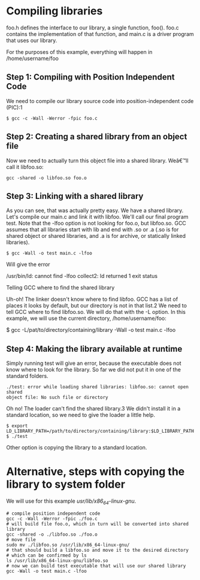* Compiling libraries

foo.h defines the interface to our library, a single function, foo().
foo.c contains the implementation of that function,
and main.c is a driver program that uses our library.

For the purposes of this example, everything will happen in /home/username/foo

** Step 1: Compiling with Position Independent Code

We need to compile our library source code into position-independent code
(PIC):1

#+BEGIN_EXAMPLE
$ gcc -c -Wall -Werror -fpic foo.c
#+END_EXAMPLE

** Step 2: Creating a shared library from an object file

Now we need to actually turn this object file into a shared library. Weâ€™ll
call it libfoo.so:

#+BEGIN_EXAMPLE
gcc -shared -o libfoo.so foo.o
#+END_EXAMPLE

** Step 3: Linking with a shared library

As you can see, that was actually pretty easy. We have a shared library.
Let's compile our main.c and link it with libfoo. We'll call our final
program test. Note that the -lfoo option is not looking for foo.o, but
libfoo.so. GCC assumes that all libraries start with lib and end with .so
or .a (.so is for shared object or shared libraries, and .a is for archive, or
statically linked libraries).

#+BEGIN_EXAMPLE
$ gcc -Wall -o test main.c -lfoo
#+END_EXAMPLE

Will give the error

/usr/bin/ld: cannot find -lfoo
collect2: ld returned 1 exit status

**** Telling GCC where to find the shared library

Uh-oh! The linker doesn't know where to find libfoo. GCC has a list of places
it looks by default, but our directory is not in that list.2 We need to tell
GCC where to find libfoo.so. We will do that with the -L option. In this
example, we will use the current directory, /home/username/foo:

$ gcc -L/pat/to/directory/containing/library -Wall -o test main.c -lfoo

** Step 4: Making the library available at runtime

Simply running test will give an error, because the executable does not know
where to look for the library. So far we did not put it in one of the standard
folders.

#+BEGIN_EXAMPLE
./test: error while loading shared libraries: libfoo.so: cannot open shared
object file: No such file or directory
#+END_EXAMPLE

Oh no! The loader can't find the shared library.3 We didn't install it in a
standard location, so we need to give the loader a little help.

#+BEGIN_EXAMPLE
$ export LD_LIBRARY_PATH=/path/to/directory/containing/library:$LD_LIBRARY_PATH
$ ./test
#+END_EXAMPLE

Other option is copying the library to a standard location.

* Alternative, steps with copying the library to system folder

We will use for this example /usr/lib/x86_64-linux-gnu/.

#+BEGIN_EXAMPLE
# compile position independent code
gcc -c -Wall -Werror -fpic ./foo.c
# will build file foo.o, which in turn will be converted into shared library
gcc -shared -o ./libfoo.so ./foo.o
# move file
sudo mv ./libfoo.so /usr/lib/x86_64-linux-gnu/
# that should build a libfoo.so and move it to the desired directory
# which can be confirmed by ls
ls /usr/lib/x86_64-linux-gnu/libfoo.so
# now we can build test executable that will use our shared library
gcc -Wall -o test main.c -lfoo
#+END_EXAMPLE
